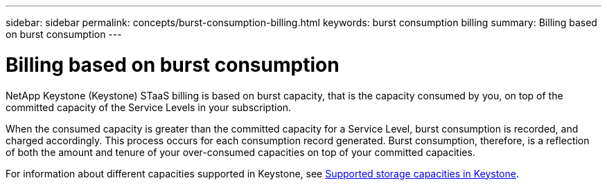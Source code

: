 ---
sidebar: sidebar
permalink: concepts/burst-consumption-billing.html
keywords: burst consumption billing
summary: Billing based on burst consumption
---

= Billing based on burst consumption
:hardbreaks:
:nofooter:
:icons: font
:linkattrs:
:imagesdir: ../media/

[.lead]
NetApp Keystone (Keystone) STaaS billing is based on burst capacity, that is the capacity consumed by you, on top of the committed capacity of the Service Levels in your subscription.

When the consumed capacity is greater than the committed capacity for a Service Level, burst consumption is recorded, and charged accordingly. This process occurs for each consumption record generated. Burst consumption, therefore, is a reflection of both the amount and tenure of your over-consumed capacities on top of your committed capacities.

For information about different capacities supported in Keystone, see link:../concepts/supported-storage-capacity.html[Supported storage capacities in Keystone].

